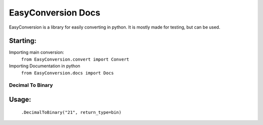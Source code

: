 ===================
EasyConversion Docs
===================

EasyConversion is a library for easily converting in python. It is mostly made for testing, but can be used.

Starting:
=========

Importing main conversion:
  ``from EasyConversion.convert import Convert``

Importing Documentation in python
  ``from EasyConversion.docs import Docs``

*****************
Decimal To Binary
*****************

Usage:
======
  ``.DecimalToBinary("21", return_type=bin)``
